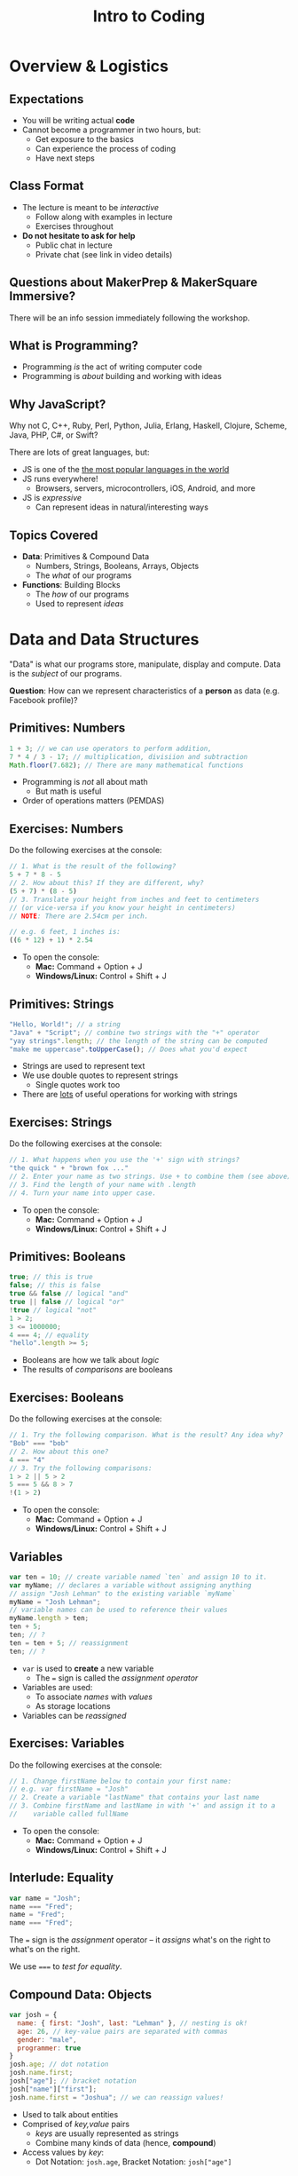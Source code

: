 #+TITLE: Intro to Coding
#+REVEAL_EXTRA_CSS: ./assets/presentation.extra.css
#+REVEAL_ROOT: https://cdn.jsdelivr.net/reveal.js/3.0.0/
#+OPTIONS: toc:nil reveal_slide_number:nil num:nil
#+REVEAL_TRANS: linear

#+BEGIN_HTML
<div id="logo-container">
  <a href="http://makersquare.com">
    <img id="logo-image" src="https://cdn.brandisty.com/img?id=568ed8bd7970821631000160&format=png&w=600&h=103">
  </a>
</div>
#+END_HTML

* Overview & Logistics

** Expectations

+ You will be writing actual *code*
+ Cannot become a programmer in two hours, but:
  + Get exposure to the basics
  + Can experience the process of coding
  + Have next steps

** Class Format

+ The lecture is meant to be /interactive/
  + Follow along with examples in lecture
  + Exercises throughout
+ *Do not hesitate to ask for help*
  + Public chat in lecture
  + Private chat (see link in video details)

** Questions about MakerPrep & MakerSquare Immersive?

There will be an info session immediately following the workshop.

** What is Programming?

+ Programming /is/ the act of writing computer code
+ Programming is /about/ building and working with ideas

** Why JavaScript?

Why not C, C++, Ruby, Perl, Python, Julia, Erlang, Haskell, Clojure, Scheme,
Java, PHP, C#, or Swift?

There are lots of great languages, but:

+ JS is one of the [[http://stackoverflow.com/research/developer-survey-2015#tech-lang][the most popular languages in the world]]
+ JS runs everywhere!
  + Browsers, servers, microcontrollers, iOS, Android, and more
+ JS is /expressive/
  + Can represent ideas in natural/interesting ways

** Topics Covered

+ *Data*: Primitives & Compound Data
  + Numbers, Strings, Booleans, Arrays, Objects
  + The /what/ of our programs
+ *Functions*: Building Blocks
  + The /how/ of our programs
  + Used to represent /ideas/

* Data and Data Structures

"Data" is what our programs store, manipulate, display and compute. Data is the
/subject/ of our programs.

*Question*: How can we represent characteristics of a *person* as data (e.g. Facebook profile)?

** Primitives: Numbers

#+begin_src javascript
1 + 3; // we can use operators to perform addition,
7 * 4 / 3 - 17; // multiplication, divisiion and subtraction
Math.floor(7.682); // There are many mathematical functions
#+end_src

+ Programming is /not/ all about math
  + But math is useful
+ Order of operations matters (PEMDAS)

** Exercises: Numbers

Do the following exercises at the console:

#+begin_src javascript
  // 1. What is the result of the following?
  5 + 7 * 8 - 5
  // 2. How about this? If they are different, why?
  (5 + 7) * (8 - 5)
  // 3. Translate your height from inches and feet to centimeters
  // (or vice-versa if you know your height in centimeters)
  // NOTE: There are 2.54cm per inch.

  // e.g. 6 feet, 1 inches is:
  ((6 * 12) + 1) * 2.54
#+end_src

+ To open the console:
  + *Mac:* Command + Option + J
  + *Windows/Linux:* Control + Shift + J

** Primitives: Strings

#+begin_src javascript
"Hello, World!"; // a string
"Java" + "Script"; // combine two strings with the "+" operator
"yay strings".length; // the length of the string can be computed
"make me uppercase".toUpperCase(); // Does what you'd expect
#+end_src

+ Strings are used to represent text
+ We use double quotes to represent strings
  + Single quotes work too
+ There are [[http://www.w3schools.com/js/js_string_methods.asp][lots]] of useful operations for working with strings

** Exercises: Strings

Do the following exercises at the console:

#+begin_src javascript
// 1. What happens when you use the '+' sign with strings?
"the quick " + "brown fox ..."
// 2. Enter your name as two strings. Use + to combine them (see above)
// 3. Find the length of your name with .length
// 4. Turn your name into upper case.
#+end_src

+ To open the console:
  + *Mac:* Command + Option + J
  + *Windows/Linux:* Control + Shift + J

** Primitives: Booleans

#+begin_src javascript
true; // this is true
false; // this is false
true && false // logical "and"
true || false // logical "or"
!true // logical "not"
1 > 2;
3 <= 1000000;
4 === 4; // equality
"hello".length >= 5;
#+end_src

+ Booleans are how we talk about /logic/
+ The results of /comparisons/ are booleans

** Exercises: Booleans

Do the following exercises at the console:

#+begin_src javascript
  // 1. Try the following comparison. What is the result? Any idea why?
  "Bob" === "bob"
  // 2. How about this one?
  4 === "4"
  // 3. Try the following comparisons:
  1 > 2 || 5 > 2
  5 === 5 && 8 > 7
  !(1 > 2)
#+end_src

+ To open the console:
  + *Mac:* Command + Option + J
  + *Windows/Linux:* Control + Shift + J

** Variables

#+begin_src javascript
var ten = 10; // create variable named `ten` and assign 10 to it.
var myName; // declares a variable without assigning anything
// assign "Josh Lehman" to the existing variable `myName`
myName = "Josh Lehman";
// variable names can be used to reference their values
myName.length > ten;
ten + 5;
ten; // ?
ten = ten + 5; // reassignment
ten; // ?
#+end_src

+ ~var~ is used to *create* a new variable
  + The ~=~ sign is called the /assignment operator/
+ Variables are used:
  + To associate /names/ with /values/
  + As storage locations
+ Variables can be /reassigned/

** Exercises: Variables

Do the following exercises at the console:

#+begin_src javascript
// 1. Change firstName below to contain your first name:
// e.g. var firstName = "Josh"
// 2. Create a variable "lastName" that contains your last name
// 3. Combine firstName and lastName in with '+' and assign it to a
//    variable called fullName
#+end_src

+ To open the console:
  + *Mac:* Command + Option + J
  + *Windows/Linux:* Control + Shift + J

** Interlude: Equality

#+begin_src javascript
var name = "Josh";
name === "Fred";
name = "Fred";
name === "Fred";
#+end_src

The ~=~ sign is the /assignment/ operator -- it /assigns/ what's on the right to
what's on the right.

We use ~===~ to /test for equality/.

** Compound Data: Objects

#+begin_src javascript
  var josh = {
    name: { first: "Josh", last: "Lehman" }, // nesting is ok!
    age: 26, // key-value pairs are separated with commas
    gender: "male",
    programmer: true
  }
  josh.age; // dot notation
  josh.name.first;
  josh["age"]; // bracket notation
  josh["name"]["first"];
  josh.name.first = "Joshua"; // we can reassign values!
#+end_src

+ Used to talk about entities
+ Comprised of /key,value/ pairs
  + /keys/ are usually represented as strings
  + Combine many kinds of data (hence, *compound*)
+ Access values by /key/:
  + Dot Notation: ~josh.age~, Bracket Notation: ~josh["age"]~

** Exercises: Objects

These exercises can be found in Codepen [[http://codepen.io/jlehman/pen/RrMBOv?editors=0010][here]].

+ To open the console:
  + *Mac:* Command + Option + J
  + *Windows/Linux:* Control + Shift + J

** Compound Data: Arrays

#+begin_src javascript
var luckyNumbers = [12, 19, 7, 3, 28]; // comma separated!
var animals = ["monkey", "giraffe", "cat", "dog", "platypus"];
var people = [
  {name: "Ben Bitdiddle", age: 27},
  {name: "Eva Lu Ator", age: 32},
  {name: "Alyssa P. Hacker", age: 20},
  {name: "Louis Reasoner", age: 54}
];
animals[0]; // "monkey"
people[2]; // {name: "Alyssa P. Hacker", age: 20}
#+end_src

+ Arrays are used to represent /many/ things
  + The elements of arrays can be /anything/: numbers, strings, objects, etc.
+ Usually used to refer to many similar kinds of data
+ Elements are /indexed/ numerically from 0

** All Together Now

#+begin_src javascript
var josh = {
  name: {
    first: "Josh",
    last: "Lehman"
  },
  age: 26,
  gender: "male",
  programmer: true,
  favoriteTVShows: ["Fargo", "Breaking Bad", "Battlestar Galactica"],
  pets: [{type: "cat", name: "Pal", age: 3, biochipped: true, color: "orange"}]
}
josh.name.last; // "Lehman"
josh.favoriteTVShows[0]; // "Fargo"
josh.pets[0].type; // "cat"
#+end_src

+ Anything can be accessed!
  + Use combination of *dot* and *bracket* notation

** Exercises: All the data!

These exercises can be found in Codepen [[http://codepen.io/jlehman/pen/RrMBOv?editors=0010][here]].

+ To open the console:
  + *Mac:* Command + Option + J
  + *Windows/Linux:* Control + Shift + J

** Recap

+ *Primitives* are the most basic data types
  + Numbers, Strings, Booleans
+ *Variables* are named storage locations
+ *Objects* represent data with multiple characteristics
+ *Arrays* represent many pieces of data (usually similar)
* Basics of Functions

/Functions/ allow us to represent a /task/ with a name and parameters.

** What are Functions?

#+begin_src javascript
// "definition" of function named square that accepts one argument
function square(x) {
  // Inside of the curly braces is called the "body"
  return x * x; // return specifies the "result"
}
// "invocation" of square function
square(5); // "invoking" is also known as "calling"
square(square(5));
#+end_src

+ Functions specify instructions to accomplish some task
+ Usually have a /name/
+ Usually have /arguments/ (the stuff inside the parenthesis)
+ Usually ~return~ a result

** Exercises: Basic Functions

These exercises can be found in Codepen [[http://codepen.io/jlehman/pen/RrMBOv?editors=0010][here]].

+ To open the console:
  + *Mac:* Command + Option + J
  + *Windows/Linux:* Control + Shift + J

** Functions with Multiple Arguments

#+begin_src javascript
// Functions frequently have multiple arguments (separated by commas)
function add(a, b) {
  return a + b;
}
add(1, 2); // a: 1, b: 2, 1 + 2 => 3

function divide(x, y) {
  return x / y;
}
// The positions of arguments matters, not the names:
divide(9, 3) // x: 9, y: 3, 9 / 3 => 3
divide(3, 9) // x: 3, y: 9, 3 / 9 => 0.333333333
#+end_src

+ Functions can have multiple arguments
+ *Remember*: arguments are just named placeholders!
  + The values are supplied when the function is /invoked/ (or "called")

** Exercises: Functions with Multiple Arguments

These exercises can be found in Codepen [[http://codepen.io/jlehman/pen/RrMBOv?editors=0010][here]].

+ To open the console:
  + *Mac:* Command + Option + J
  + *Windows/Linux:* Control + Shift + J

** Functions with Data Structures

#+begin_src javascript
// Functions frequently output data structures...
function makePerson(name, age, cats) {
  var person = {name: name, age: age, cats: cats};
  return person;
}
var johnDoe = makePerson("John Doe", 35, ["Fluffy"]);

// ... will often receive them as arguments...
function aboutPerson(person) {
  return person.name + " is " + person.age +
    " years old, and has " + person.cats.length + " cats.";
}
aboutPerson(johnDoe);

// ... and can manipulate them!
function hadBirthday(person) {
  person.age = person.age + 1;
  return person;
}
hadBirthday(johnDoe);
#+end_src

+ Data structures and functions work well together

** Exercises: Functions with Data Structures

These exercises can be found in Codepen [[http://codepen.io/jlehman/pen/RrMBOv?editors=0010][here]].

+ To open the console:
  + *Mac:* Command + Option + J
  + *Windows/Linux:* Control + Shift + J

** Recap

+ *Functions* describe how to perform a task given arguments (parameters)
  + Don't solve the same problem multiple times: /use a function/
+ Functions can take multiple arguments
+ Arguments to and results from functions can be any kind of data

* Next Steps

** Questions about MakerPrep & MakerSquare Immersive?

There will be an info session immediately following the workshop.
